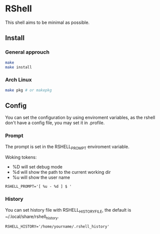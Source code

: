 * RShell
This shell aims to be minimal as possible.
** Install
*** General approuch
#+BEGIN_SRC sh
make
make install
#+END_SRC
*** Arch Linux
#+BEGIN_SRC sh
make pkg # or makepkg
#+END_SRC
** Config
You can set the configuration by using enviroment variables, as the rshell
don't have a config file, you may set it in .profile.
*** Prompt
   The prompt is set in the RSHELL_PROMPT enviroment variable.

   Woking tokens:
   - %D will set debug mode
   - %d will show the path to the current working dir
   - %u will show the user name
#+begin_example
RSHELL_PROMPT='[ %u - %d ] $ '
#+end_example
*** History
You can set history file with RSHELL_HISTORY_FILE, the default is ~/.local/share/rshell_history.
#+begin_example
RSHELL_HISTORY='/home/yourname/.rshell_history'
#+end_example

